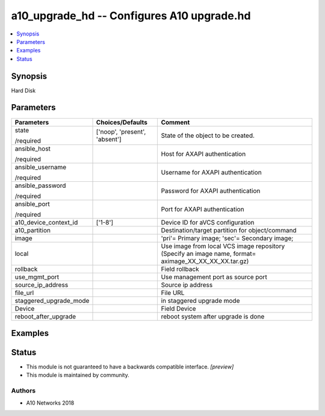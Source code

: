 .. _a10_upgrade_hd_module:


a10_upgrade_hd -- Configures A10 upgrade.hd
===========================================

.. contents::
   :local:
   :depth: 1


Synopsis
--------

Hard Disk






Parameters
----------

+------------------------+-------------------------------+-------------------------------------------------------------------------------------------------------+
| Parameters             | Choices/Defaults              | Comment                                                                                               |
|                        |                               |                                                                                                       |
|                        |                               |                                                                                                       |
+========================+===============================+=======================================================================================================+
| state                  | ['noop', 'present', 'absent'] | State of the object to be created.                                                                    |
|                        |                               |                                                                                                       |
| /required              |                               |                                                                                                       |
+------------------------+-------------------------------+-------------------------------------------------------------------------------------------------------+
| ansible_host           |                               | Host for AXAPI authentication                                                                         |
|                        |                               |                                                                                                       |
| /required              |                               |                                                                                                       |
+------------------------+-------------------------------+-------------------------------------------------------------------------------------------------------+
| ansible_username       |                               | Username for AXAPI authentication                                                                     |
|                        |                               |                                                                                                       |
| /required              |                               |                                                                                                       |
+------------------------+-------------------------------+-------------------------------------------------------------------------------------------------------+
| ansible_password       |                               | Password for AXAPI authentication                                                                     |
|                        |                               |                                                                                                       |
| /required              |                               |                                                                                                       |
+------------------------+-------------------------------+-------------------------------------------------------------------------------------------------------+
| ansible_port           |                               | Port for AXAPI authentication                                                                         |
|                        |                               |                                                                                                       |
| /required              |                               |                                                                                                       |
+------------------------+-------------------------------+-------------------------------------------------------------------------------------------------------+
| a10_device_context_id  | ['1-8']                       | Device ID for aVCS configuration                                                                      |
|                        |                               |                                                                                                       |
|                        |                               |                                                                                                       |
+------------------------+-------------------------------+-------------------------------------------------------------------------------------------------------+
| a10_partition          |                               | Destination/target partition for object/command                                                       |
|                        |                               |                                                                                                       |
|                        |                               |                                                                                                       |
+------------------------+-------------------------------+-------------------------------------------------------------------------------------------------------+
| image                  |                               | 'pri'= Primary image; 'sec'= Secondary image;                                                         |
|                        |                               |                                                                                                       |
|                        |                               |                                                                                                       |
+------------------------+-------------------------------+-------------------------------------------------------------------------------------------------------+
| local                  |                               | Use image from local VCS image repository (Specify an image name, format= aximage_XX_XX_XX_XX.tar.gz) |
|                        |                               |                                                                                                       |
|                        |                               |                                                                                                       |
+------------------------+-------------------------------+-------------------------------------------------------------------------------------------------------+
| rollback               |                               | Field rollback                                                                                        |
|                        |                               |                                                                                                       |
|                        |                               |                                                                                                       |
+------------------------+-------------------------------+-------------------------------------------------------------------------------------------------------+
| use_mgmt_port          |                               | Use management port as source port                                                                    |
|                        |                               |                                                                                                       |
|                        |                               |                                                                                                       |
+------------------------+-------------------------------+-------------------------------------------------------------------------------------------------------+
| source_ip_address      |                               | Source ip address                                                                                     |
|                        |                               |                                                                                                       |
|                        |                               |                                                                                                       |
+------------------------+-------------------------------+-------------------------------------------------------------------------------------------------------+
| file_url               |                               | File URL                                                                                              |
|                        |                               |                                                                                                       |
|                        |                               |                                                                                                       |
+------------------------+-------------------------------+-------------------------------------------------------------------------------------------------------+
| staggered_upgrade_mode |                               | in staggered upgrade mode                                                                             |
|                        |                               |                                                                                                       |
|                        |                               |                                                                                                       |
+------------------------+-------------------------------+-------------------------------------------------------------------------------------------------------+
| Device                 |                               | Field Device                                                                                          |
|                        |                               |                                                                                                       |
|                        |                               |                                                                                                       |
+------------------------+-------------------------------+-------------------------------------------------------------------------------------------------------+
| reboot_after_upgrade   |                               | reboot system after upgrade is done                                                                   |
|                        |                               |                                                                                                       |
|                        |                               |                                                                                                       |
+------------------------+-------------------------------+-------------------------------------------------------------------------------------------------------+







Examples
--------

.. code-block:: yaml+jinja

    





Status
------




- This module is not guaranteed to have a backwards compatible interface. *[preview]*


- This module is maintained by community.



Authors
~~~~~~~

- A10 Networks 2018

